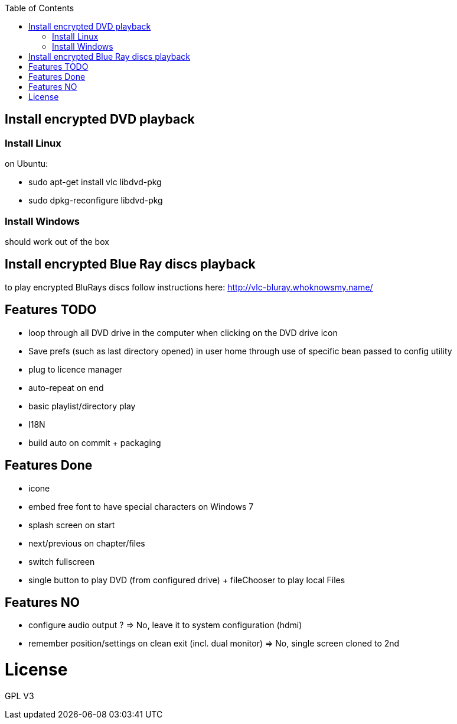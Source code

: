:toc: macro

toc::[]

== Install encrypted DVD playback

=== Install Linux

on Ubuntu:

* sudo apt-get install vlc libdvd-pkg
* sudo dpkg-reconfigure libdvd-pkg

=== Install Windows

should work out of the box

== Install encrypted Blue Ray discs playback

to play encrypted BluRays discs follow instructions here: http://vlc-bluray.whoknowsmy.name/

== Features TODO

* loop through all DVD drive in the computer when clicking on the DVD drive icon
* Save prefs (such as last directory opened) in user home through use of specific bean passed to config utility
* plug to licence manager
* auto-repeat on end
* basic playlist/directory play
* I18N
* build auto on commit + packaging

== Features Done

* icone
* embed free font to have special characters on Windows 7
* splash screen on start
* next/previous on chapter/files
* switch fullscreen
* single button to play DVD (from configured drive) + fileChooser to play local Files

== Features NO

* configure audio output ? => No, leave it to system configuration (hdmi) 
* remember position/settings on clean exit (incl. dual monitor) => No, single screen cloned to 2nd

= License

GPL V3 

